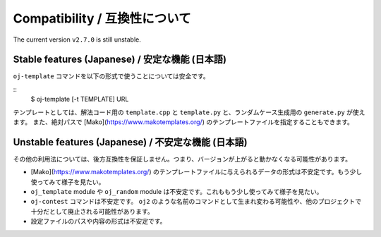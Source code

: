 Compatibility / 互換性について
==============================

The current version ``v2.7.0`` is still unstable.

Stable features (Japanese) / 安定な機能 (日本語)
------------------------------------------------

``oj-template`` コマンドを以下の形式で使うことについては安全です。

::
   $ oj-template [-t TEMPLATE] URL

テンプレートとしては、解法コード用の ``template.cpp`` と ``template.py`` と、ランダムケース生成用の ``generate.py`` が使えます。
また、絶対パスで [Mako](https://www.makotemplates.org/) のテンプレートファイルを指定することもできます。


Unstable features (Japanese) / 不安定な機能 (日本語)
----------------------------------------------------

その他の利用法については、後方互換性を保証しません。つまり、バージョンが上がると動かなくなる可能性があります。

- [Mako](https://www.makotemplates.org/) のテンプレートファイルに与えられるデータの形式は不安定です。もう少し使ってみて様子を見たい。
- ``oj_template`` module や ``oj_random`` module は不安定です。これももう少し使ってみて様子を見たい。
- ``oj-contest`` コマンドは不安定です。 ``oj2`` のような名前のコマンドとして生まれ変わる可能性や、他のプロジェクトで十分だとして廃止される可能性があります。
- 設定ファイルのパスや内容の形式は不安定です。
